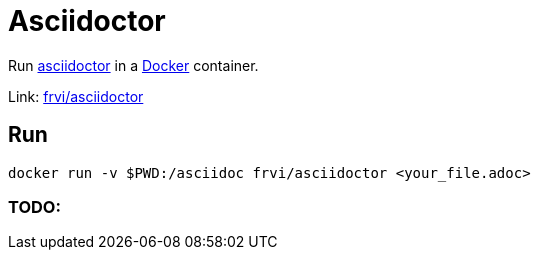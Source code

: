 = Asciidoctor

Run http://asciidoctor.org[asciidoctor] in a http://docker.io[Docker] container.

Link: https://registry.hub.docker.com/u/frvi/asciidoctor[frvi/asciidoctor]

== Run
[source,bash]
docker run -v $PWD:/asciidoc frvi/asciidoctor <your_file.adoc>

=== TODO:

